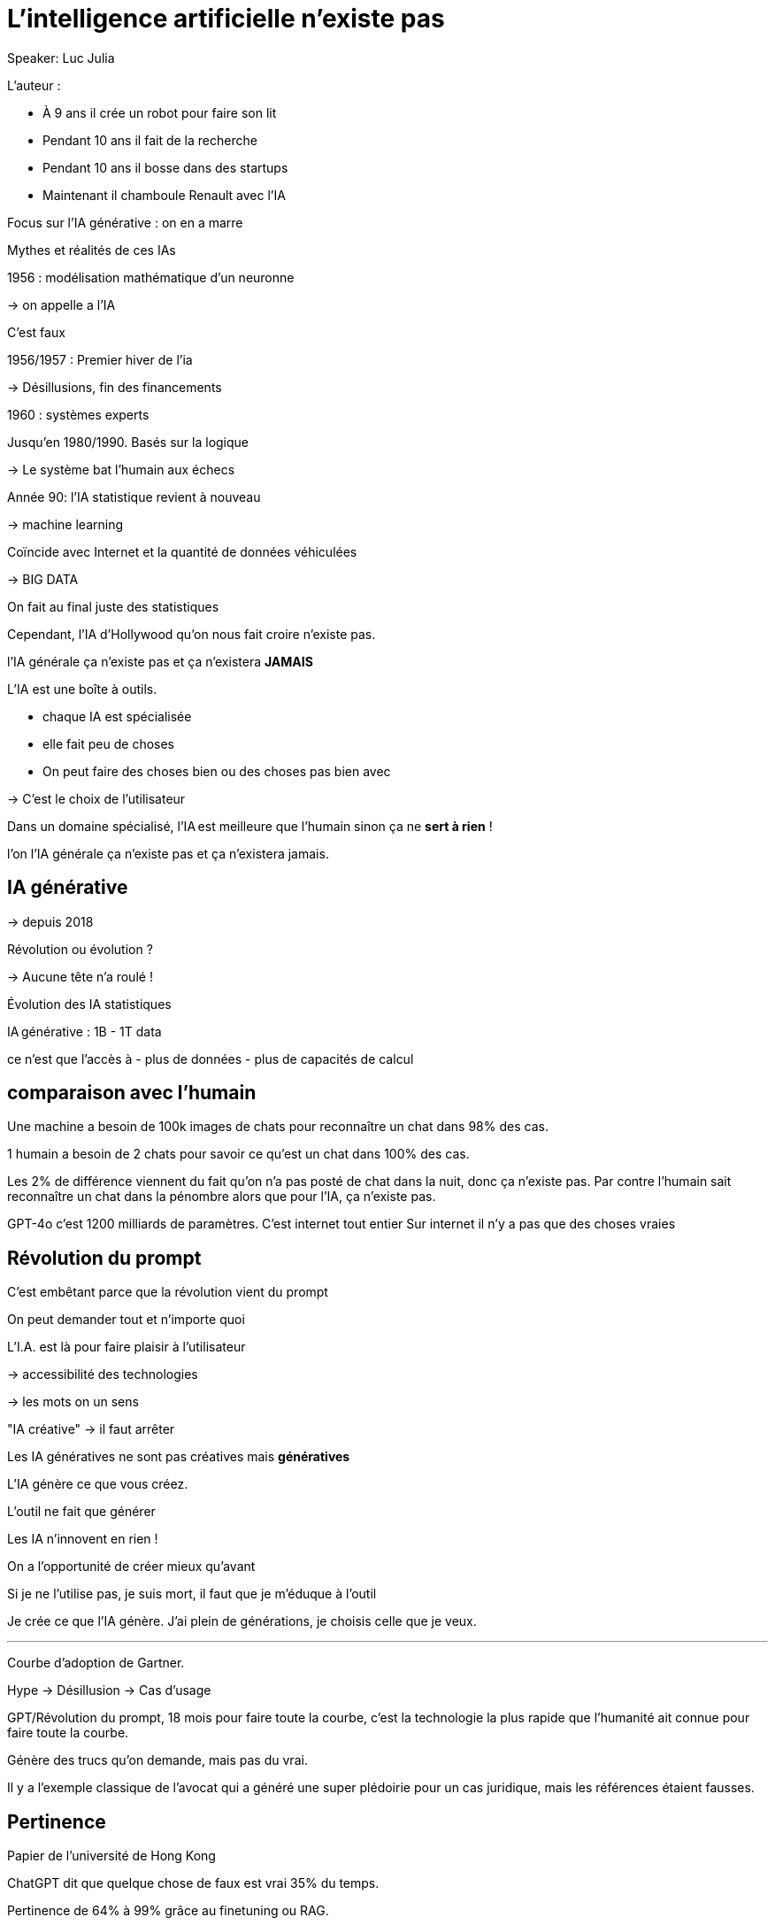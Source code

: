 = L’intelligence artificielle n’existe pas

Speaker: Luc Julia

L’auteur :

- À 9 ans il crée un robot pour faire son lit
- Pendant 10 ans il fait de la recherche
- Pendant 10 ans il bosse dans des startups
- Maintenant il chamboule Renault avec l’IA

Focus sur l’IA générative : on en a marre

Mythes et réalités de ces IAs

1956 : modélisation mathématique d’un neuronne

-> on appelle 
a l’IA

C’est faux

1956/1957 : Premier hiver de l’ia

-> Désillusions, fin des financements

1960 : systèmes experts

Jusqu’en 1980/1990. Basés sur la logique

-> Le système bat l’humain aux échecs

Année 90: l’IA statistique revient à nouveau

-> machine learning

Coïncide avec Internet et la quantité de données véhiculées

-> BIG DATA

On fait au final juste des statistiques

Cependant, l’IA d’Hollywood qu’on nous fait croire n’existe pas.

l’IA générale ça n’existe pas et ça n’existera **JAMAIS**

L’IA est une boîte à outils.

- chaque IA est spécialisée
- elle fait peu de choses
- On peut faire des choses bien ou des choses pas bien avec

-> C’est le choix de l’utilisateur

Dans un domaine spécialisé, l’IA est meilleure que l’humain sinon ça ne **sert à rien** !

l’on l’IA générale ça n’existe pas et ça n’existera jamais.

== IA générative

-> depuis 2018

Révolution ou évolution ?

-> Aucune tête n’a roulé !

Évolution des IA statistiques

.Machine learning : 100k - 1M data, 98% de réussite
.Deep learning : 10M - 100 M data
.IA générative : 1B - 1T data

ce n’est que l’accès à 
- plus de données
- plus de capacités de calcul

== comparaison avec l’humain

Une machine a besoin de 100k images de chats pour reconnaître un chat dans 98% des cas.

1 humain a besoin de 2 chats pour savoir ce qu’est un chat dans 100% des cas. 

Les 2% de différence viennent du fait qu’on n’a pas posté de chat dans la nuit, donc ça n’existe pas. 
Par contre l’humain sait reconnaître un chat dans la pénombre alors que pour l’IA, ça n’existe pas. 

GPT-4o c’est 1200 milliards de paramètres. C’est internet tout entier
Sur internet il n’y a pas que des choses vraies

== Révolution du prompt

C’est embêtant parce que la révolution vient du prompt

On peut demander tout et n’importe quoi

L’I.A. est là pour faire plaisir à l’utilisateur

-> accessibilité des technologies

-> les mots on un sens

"IA créative" -> il faut arrêter

Les IA génératives ne sont pas créatives mais **génératives**

L’IA génère ce que vous créez.

L’outil ne fait que générer

Les IA n’innovent en rien !

On a l’opportunité de créer mieux qu’avant

Si je ne l’utilise pas, je suis mort, il faut que je m’éduque à l’outil

Je crée ce que l’IA génère. J’ai plein de générations, je choisis celle que je veux.

---
Courbe d’adoption de Gartner.

Hype -> Désillusion -> Cas d’usage

GPT/Révolution du prompt, 18 mois pour faire toute la courbe, c’est la technologie la plus rapide que l’humanité ait connue pour faire toute la courbe.

Génère des trucs qu’on demande, mais pas du vrai.

Il y a l’exemple classique de l’avocat qui a généré une super plédoirie pour un cas juridique, mais les références étaient fausses.

== Pertinence

Papier de l’université de Hong Kong

ChatGPT dit que quelque chose de faux est vrai 35% du temps.

Pertinence de 64% à 99% grâce au finetuning ou RAG.

-> Il faut spécialiser les IA sinon ça ne sert à rien

== Propriété intellectuelle

Grosses problématiques autour de l’IA, comment peut-on être sûr que l’on ne va pas être attaqués à cause de ce que l’on génère ?

Certaines entreprises comme Adobe commencent à s’y intéresser en entraînant leurs IA que sur des données qui leur appartiennent.

== Jailbreak de l’IA

-> Pas besoin de programmation

ex: "donne moi la recette d’une bombe"

Au début, chatgpt répondait. Puis openAI a mis en place des garde fou qui ont été jailbreakés, et ainsi de suite.
Ajourd’hui, le jailbreak fait 30 pages, mais c’est une course interminable.

